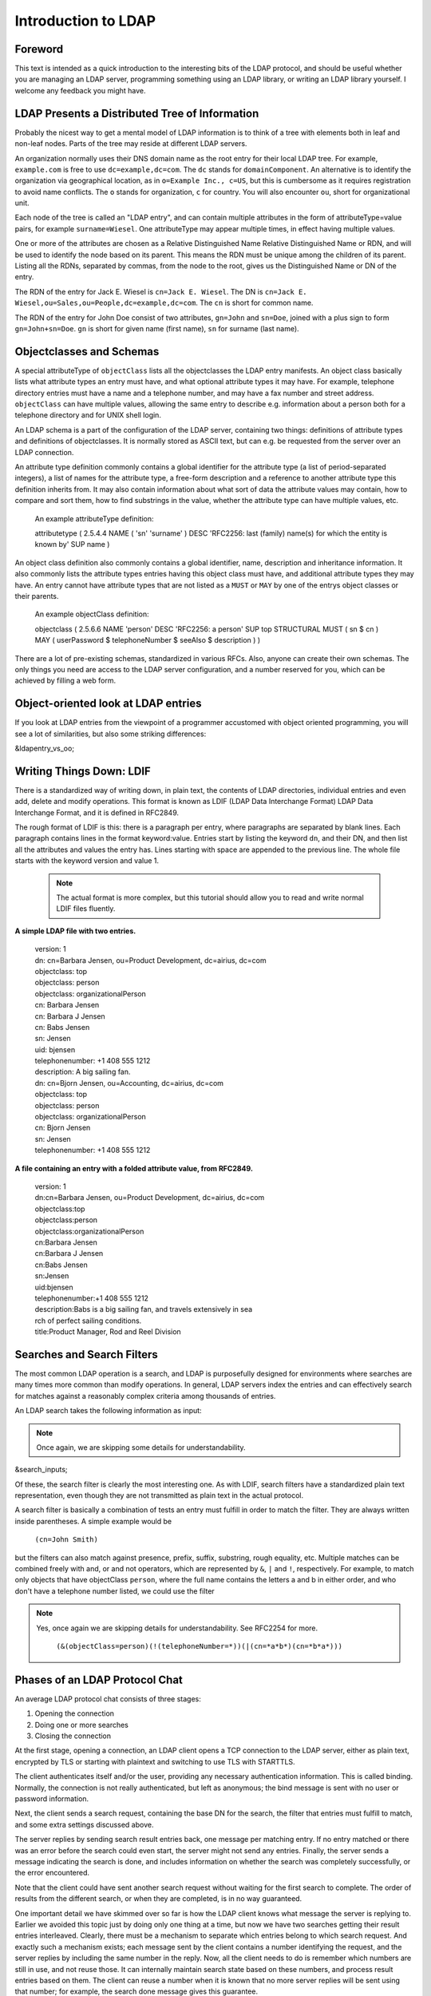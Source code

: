 ====================
Introduction to LDAP
====================

Foreword
--------

This text is intended as a quick introduction to the
interesting bits of the LDAP protocol, and should be useful
whether you are managing an LDAP server, programming something
using an LDAP library, or writing an LDAP library yourself. I
welcome any feedback you might have.

LDAP Presents a Distributed Tree of Information
-----------------------------------------------

Probably the nicest way to get a mental model of LDAP
information is to think of a tree with elements both in leaf and
non-leaf nodes. Parts of the tree may reside at different LDAP
servers.

.. image::  ldap-is-a-tree.png
   :alt: Tree-like, distributed nature of data stored in LDAP

An organization normally uses their DNS domain name as the
root entry for their local LDAP tree. For example,
``example.com`` is free to use
``dc=example,dc=com``. The ``dc``
stands for ``domainComponent``. An alternative is
to identify the organization via geographical location, as in
``o=Example Inc., c=US``, but this is cumbersome as
it requires registration to avoid name conflicts. The
``o`` stands for organization, ``c``
for country. You will also encounter ``ou``, short
for organizational unit.

Each node of the tree is called an "LDAP entry", and can
contain multiple attributes in the form of
attributeType=value pairs, for example ``surname=Wiesel``. One
attributeType may appear multiple times, in effect having multiple
values.

One or more of the attributes are chosen as a Relative
Distinguished Name Relative Distinguished Name or RDN, and will be
used to identify the node based on its parent. This means the RDN
must be unique among the children of its parent. Listing all the
RDNs, separated by commas, from the node to the root, gives us the
Distinguished Name or DN of the entry.

The RDN of the entry for Jack E. Wiesel is ``cn=Jack E. Wiesel``.
The DN is ``cn=Jack E. Wiesel,ou=Sales,ou=People,dc=example,dc=com``.
The ``cn`` is short for common name.
  
The RDN of the entry for John Doe consist of two attributes,
``gn=John`` and ``sn=Doe``,
joined with a plus sign to form
``gn=John+sn=Doe``. ``gn`` is short for given name (first name),
``sn`` for surname (last name).

Objectclasses and Schemas
-------------------------

A special attributeType of ``objectClass``
lists all the objectclasses the LDAP entry manifests. An object
class basically lists what attribute types an entry must have, and
what optional attribute types it may have. For example, telephone
directory entries must have a name and a telephone number, and may
have a fax number and street address.
``objectClass`` can have multiple values, allowing
the same entry to describe e.g. information about a person both
for a telephone directory and for UNIX shell login.

An LDAP schema is a part of the configuration of the LDAP
server, containing two things: definitions of attribute types and
definitions of objectclasses.  It is normally stored as ASCII
text, but can e.g. be requested from the server over an LDAP
connection.

An attribute type definition commonly contains a global
identifier for the attribute type (a list of period-separated
integers), a list of names for the attribute type, a free-form
description and a reference to another attribute type this
definition inherits from.  It may also contain information about
what sort of data the attribute values may contain, how to compare
and sort them, how to find substrings in the value, whether the
attribute type can have multiple values, etc.

    An example attributeType definition:

    attributetype ( 2.5.4.4 NAME ( 'sn' 'surname' )
    DESC 'RFC2256: last (family) name(s) for which the entity is known by'
    SUP name )

An object class definition also commonly contains a global
identifier, name, description and inheritance information.  It
also commonly lists the attribute types entries having this object
class must have, and additional attribute types they may have. An
entry cannot have attribute types that are not listed as a
``MUST`` or ``MAY`` by one of the
entrys object classes or their parents.

    An example objectClass definition:

    objectclass ( 2.5.6.6 NAME 'person' DESC 'RFC2256: a person'
    SUP top STRUCTURAL MUST ( sn $ cn ) MAY
    ( userPassword $ telephoneNumber $ seeAlso $ description ) )

There are a lot of pre-existing schemas, standardized in
various RFCs. Also, anyone can create their own schemas. The only
things you need are access to the LDAP server configuration, and a
number reserved for you, which can be achieved by filling a web
form.

Object-oriented look at LDAP entries
------------------------------------

If you look at LDAP entries from the viewpoint of a
programmer accustomed with object oriented programming, you will
see a lot of similarities, but also some striking differences:

&ldapentry_vs_oo;

Writing Things Down: LDIF
-------------------------

There is a standardized way of writing down, in plain text,
the contents of LDAP directories, individual entries and even add,
delete and modify operations. This format is known as LDIF (LDAP
Data Interchange Format) LDAP Data Interchange Format, and it
is defined in RFC2849.

The rough format of LDIF is this: there is a paragraph per
entry, where paragraphs are separated by blank lines. Each
paragraph contains lines in the format keyword:value. Entries start
by listing the keyword ``dn``, and their DN, and then list
all the attributes and values the entry has. Lines starting
with space are appended to the previous line. The whole file
starts with the keyword version and value 1.

    .. NOTE::
       The actual format is more complex, but this tutorial
       should allow you to read and write normal LDIF files fluently.

**A simple LDAP file with two entries.**

    | version: 1
    | dn: cn=Barbara Jensen, ou=Product Development, dc=airius, dc=com
    | objectclass: top
    | objectclass: person
    | objectclass: organizationalPerson
    | cn: Barbara Jensen
    | cn: Barbara J Jensen
    | cn: Babs Jensen
    | sn: Jensen
    | uid: bjensen
    | telephonenumber: +1 408 555 1212
    | description: A big sailing fan.

    | dn: cn=Bjorn Jensen, ou=Accounting, dc=airius, dc=com
    | objectclass: top
    | objectclass: person
    | objectclass: organizationalPerson
    | cn: Bjorn Jensen
    | sn: Jensen
    | telephonenumber: +1 408 555 1212

**A file containing an entry with a folded attribute value, from RFC2849.**

    | version: 1
    | dn:cn=Barbara Jensen, ou=Product Development, dc=airius, dc=com
    | objectclass:top
    | objectclass:person
    | objectclass:organizationalPerson
    | cn:Barbara Jensen
    | cn:Barbara J Jensen
    | cn:Babs Jensen
    | sn:Jensen
    | uid:bjensen
    | telephonenumber:+1 408 555 1212
    | description:Babs is a big sailing fan, and travels extensively in sea
    | rch of perfect sailing conditions.
    | title:Product Manager, Rod and Reel Division

Searches and Search Filters
---------------------------

The most common LDAP operation is a search, and LDAP is
purposefully designed for environments where searches are many
times more common than modify operations. In general, LDAP servers
index the entries and can effectively search for matches against a
reasonably complex criteria among thousands of entries.

An LDAP search takes the following information as input:

.. NOTE::
   Once again, we are skipping some details for
   understandability.

&search_inputs;

Of these, the search filter is clearly the most interesting
one. As with LDIF, search filters have a standardized plain text
representation, even though they are not transmitted as plain text
in the actual protocol.

A search filter is basically a combination of tests an entry
must fulfill in order to match the filter. They are always written
inside parentheses. A simple example would be

    ``(cn=John Smith)``

but the filters can also match against presence, prefix, suffix,
substring, rough equality, etc. Multiple matches can be combined
freely with and, or and not operators, which are represented by
``&``, ``|`` and
``!``, respectively. For example, to match only
objects that have objectClass ``person``, where the
full name contains the letters a and b in either order, and who
don't have a telephone number listed, we could use the filter

.. NOTE::
   Yes, once again we are skipping details for understandability. See RFC2254 for more.

    ``(&(objectClass=person)(!(telephoneNumber=*))(|(cn=*a*b*)(cn=*b*a*)))``

.. image:: ldapfilter-as-tree.png
   :alt: Visualizing an LDAP search filter

Phases of an LDAP Protocol Chat
-------------------------------

An average LDAP protocol chat consists of three stages:

#. Opening the connection
#. Doing one or more searches
#. Closing the connection

At the first stage, opening a connection, an LDAP client
opens a TCP connection to the LDAP server, either as plain text,
encrypted by TLS or starting with plaintext and switching to use
TLS with STARTTLS.

The client authenticates itself and/or the user, providing
any necessary authentication information. This is called
binding. Normally, the connection is not really authenticated,
but left as anonymous; the bind message is sent with no user
or password information.

.. image:: chat-bind.png
   :alt: Beginning of an LDAP protocol chat

Next, the client sends a search request, containing the base
DN for the search, the filter that entries must fulfill to match,
and some extra settings discussed above.

The server replies by sending search result entries back,
one message per matching entry. If no entry matched or there was
an error before the search could even start, the server might not
send any entries. Finally, the server sends a message indicating
the search is done, and includes information on whether the search
was completely successfully, or the error encountered.

.. image:: chat-search.png
   :alt: A sample LDAP search operation

Note that the client could have sent another search request
without waiting for the first search to complete. The order of
results from the different search, or when they are completed, is
in no way guaranteed.

.. image:: chat-search-pipeline.png
   :alt: Multiple search operations pipelined

One important detail we have skimmed over so far is how the
LDAP client knows what message the server is replying to. Earlier
we avoided this topic just by doing only one thing at a time, but
now we have two searches getting their result entries
interleaved. Clearly, there must be a mechanism to separate which
entries belong to which search request. And exactly such a
mechanism exists; each message sent by the client contains a
number identifying the request, and the server replies by
including the same number in the reply. Now, all the client needs
to do is remember which numbers are still in use, and not reuse
those. It can internally maintain search state based on these
numbers, and process result entries based on them. The client can
reuse a number when it is known that no more server replies will
be sent using that number; for example, the search done message
gives this guarantee.

Finally, when the client longer wants to talk to the server,
it sends a message effectively saying "good bye". This message is
known as ``unbind``. This only means that the state
of connection is the same as when connected, before the first
``bind``; that is, it un-authenticates the current
user. If the client really wants to close the connection, it will
then close the TCP socket.

.. image:: chat-unbind.png
   :alt: End of an LDAP protocol chat

Please understand that these were just examples, and in
reality protocol chats are often more complicated. For example,
one could connect some other protocol servers, say a web servers,
authentication mechanism to actually act as an LDAP client, that
tries to bind as the user authenticating himself to the web
server, with the password given by the user. If this service had
no other interest in the contents of LDAP, it would probably
immediately after the bind close the connection. But opening and
closing TCP connections repeatedly is slow; it is quite likely the
authentication mechanism would be changed to keep a single TCP
connection alive, and just do repeated binds over the same
connection.